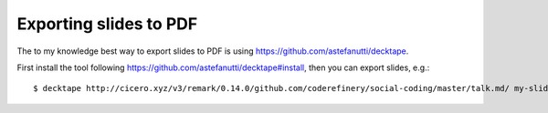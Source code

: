 

Exporting slides to PDF
=======================

The to my knowledge best way to export slides to PDF is using
https://github.com/astefanutti/decktape.

First install the tool following https://github.com/astefanutti/decktape#install,
then you can export slides, e.g.::

  $ decktape http://cicero.xyz/v3/remark/0.14.0/github.com/coderefinery/social-coding/master/talk.md/ my-slides.pdf
